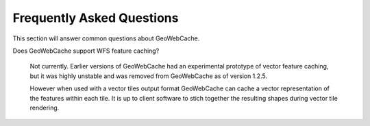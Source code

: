 Frequently Asked Questions
==========================

This section will answer common questions about GeoWebCache.

Does GeoWebCache support WFS feature caching?

  Not currently.  Earlier versions of GeoWebCache had an experimental prototype of vector feature caching, but it was highly unstable and was removed from GeoWebCache as of version 1.2.5.
  
  However when used with a vector tiles output format GeoWebCache can cache a vector representation of the features within each tile. It is up to client software to stich together the resulting shapes during vector tile rendering.

